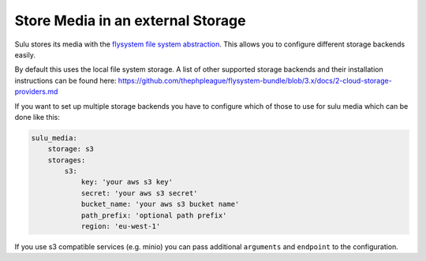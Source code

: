 Store Media in an external Storage
==================================

Sulu stores its media with the `flysystem file system abstraction`_. This allows you to configure different storage backends easily.

By default this uses the local file system storage. A list of other supported storage backends and their installation instructions
can be found here: https://github.com/thephpleague/flysystem-bundle/blob/3.x/docs/2-cloud-storage-providers.md

If you want to set up multiple storage backends you have to configure which of those to use for sulu media which can be done like this:

.. code-block:: yaml

    sulu_media:
        storage: s3
        storages:
            s3:
                key: 'your aws s3 key'
                secret: 'your aws s3 secret'
                bucket_name: 'your aws s3 bucket name'
                path_prefix: 'optional path prefix'
                region: 'eu-west-1'

If you use s3 compatible services (e.g. minio) you can pass additional ``arguments`` and ``endpoint`` to the
configuration.

.. _flysystem file system abstraction: https://github.com/thephpleague/flysystem
